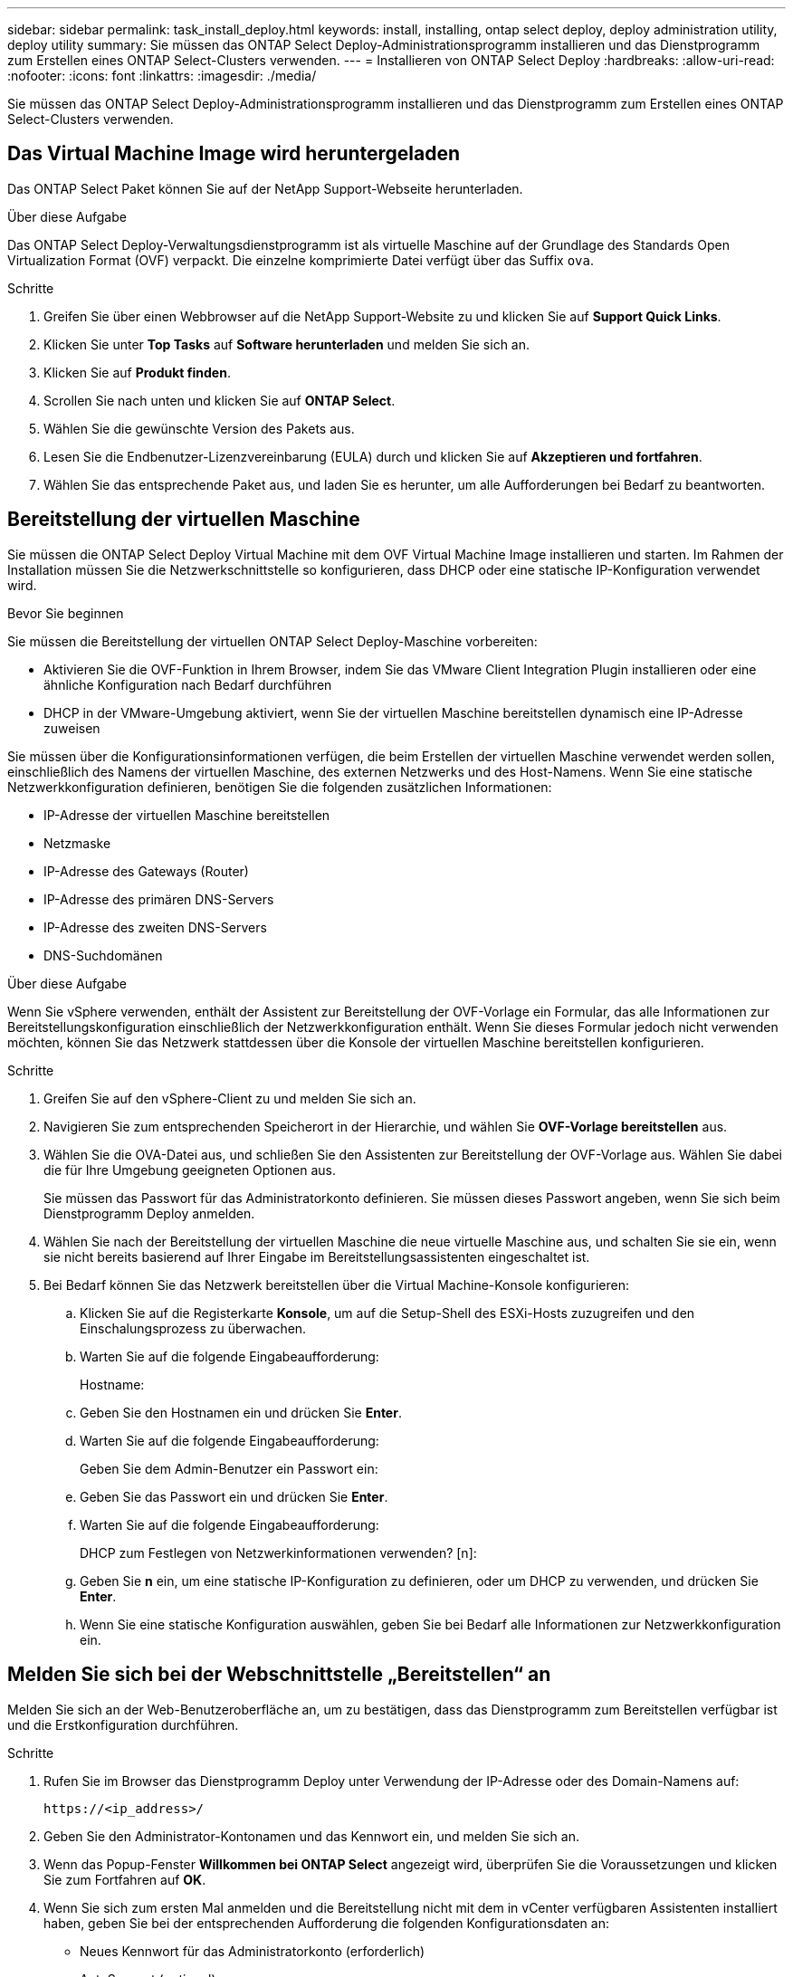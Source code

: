 ---
sidebar: sidebar 
permalink: task_install_deploy.html 
keywords: install, installing, ontap select deploy, deploy administration utility, deploy utility 
summary: Sie müssen das ONTAP Select Deploy-Administrationsprogramm installieren und das Dienstprogramm zum Erstellen eines ONTAP Select-Clusters verwenden. 
---
= Installieren von ONTAP Select Deploy
:hardbreaks:
:allow-uri-read: 
:nofooter: 
:icons: font
:linkattrs: 
:imagesdir: ./media/


[role="lead"]
Sie müssen das ONTAP Select Deploy-Administrationsprogramm installieren und das Dienstprogramm zum Erstellen eines ONTAP Select-Clusters verwenden.



== Das Virtual Machine Image wird heruntergeladen

Das ONTAP Select Paket können Sie auf der NetApp Support-Webseite herunterladen.

.Über diese Aufgabe
Das ONTAP Select Deploy-Verwaltungsdienstprogramm ist als virtuelle Maschine auf der Grundlage des Standards Open Virtualization Format (OVF) verpackt. Die einzelne komprimierte Datei verfügt über das Suffix `ova`.

.Schritte
. Greifen Sie über einen Webbrowser auf die NetApp Support-Website zu und klicken Sie auf *Support Quick Links*.
. Klicken Sie unter *Top Tasks* auf *Software herunterladen* und melden Sie sich an.
. Klicken Sie auf *Produkt finden*.
. Scrollen Sie nach unten und klicken Sie auf *ONTAP Select*.
. Wählen Sie die gewünschte Version des Pakets aus.
. Lesen Sie die Endbenutzer-Lizenzvereinbarung (EULA) durch und klicken Sie auf *Akzeptieren und fortfahren*.
. Wählen Sie das entsprechende Paket aus, und laden Sie es herunter, um alle Aufforderungen bei Bedarf zu beantworten.




== Bereitstellung der virtuellen Maschine

Sie müssen die ONTAP Select Deploy Virtual Machine mit dem OVF Virtual Machine Image installieren und starten. Im Rahmen der Installation müssen Sie die Netzwerkschnittstelle so konfigurieren, dass DHCP oder eine statische IP-Konfiguration verwendet wird.

.Bevor Sie beginnen
Sie müssen die Bereitstellung der virtuellen ONTAP Select Deploy-Maschine vorbereiten:

* Aktivieren Sie die OVF-Funktion in Ihrem Browser, indem Sie das VMware Client Integration Plugin installieren oder eine ähnliche Konfiguration nach Bedarf durchführen
* DHCP in der VMware-Umgebung aktiviert, wenn Sie der virtuellen Maschine bereitstellen dynamisch eine IP-Adresse zuweisen


Sie müssen über die Konfigurationsinformationen verfügen, die beim Erstellen der virtuellen Maschine verwendet werden sollen, einschließlich des Namens der virtuellen Maschine, des externen Netzwerks und des Host-Namens. Wenn Sie eine statische Netzwerkkonfiguration definieren, benötigen Sie die folgenden zusätzlichen Informationen:

* IP-Adresse der virtuellen Maschine bereitstellen
* Netzmaske
* IP-Adresse des Gateways (Router)
* IP-Adresse des primären DNS-Servers
* IP-Adresse des zweiten DNS-Servers
* DNS-Suchdomänen


.Über diese Aufgabe
Wenn Sie vSphere verwenden, enthält der Assistent zur Bereitstellung der OVF-Vorlage ein Formular, das alle Informationen zur Bereitstellungskonfiguration einschließlich der Netzwerkkonfiguration enthält. Wenn Sie dieses Formular jedoch nicht verwenden möchten, können Sie das Netzwerk stattdessen über die Konsole der virtuellen Maschine bereitstellen konfigurieren.

.Schritte
. Greifen Sie auf den vSphere-Client zu und melden Sie sich an.
. Navigieren Sie zum entsprechenden Speicherort in der Hierarchie, und wählen Sie *OVF-Vorlage bereitstellen* aus.
. Wählen Sie die OVA-Datei aus, und schließen Sie den Assistenten zur Bereitstellung der OVF-Vorlage aus. Wählen Sie dabei die für Ihre Umgebung geeigneten Optionen aus.
+
Sie müssen das Passwort für das Administratorkonto definieren. Sie müssen dieses Passwort angeben, wenn Sie sich beim Dienstprogramm Deploy anmelden.

. Wählen Sie nach der Bereitstellung der virtuellen Maschine die neue virtuelle Maschine aus, und schalten Sie sie ein, wenn sie nicht bereits basierend auf Ihrer Eingabe im Bereitstellungsassistenten eingeschaltet ist.
. Bei Bedarf können Sie das Netzwerk bereitstellen über die Virtual Machine-Konsole konfigurieren:
+
.. Klicken Sie auf die Registerkarte *Konsole*, um auf die Setup-Shell des ESXi-Hosts zuzugreifen und den Einschalungsprozess zu überwachen.
.. Warten Sie auf die folgende Eingabeaufforderung:
+
Hostname:

.. Geben Sie den Hostnamen ein und drücken Sie *Enter*.
.. Warten Sie auf die folgende Eingabeaufforderung:
+
Geben Sie dem Admin-Benutzer ein Passwort ein:

.. Geben Sie das Passwort ein und drücken Sie *Enter*.
.. Warten Sie auf die folgende Eingabeaufforderung:
+
DHCP zum Festlegen von Netzwerkinformationen verwenden? [n]:

.. Geben Sie *n* ein, um eine statische IP-Konfiguration zu definieren, oder um DHCP zu verwenden, und drücken Sie *Enter*.
.. Wenn Sie eine statische Konfiguration auswählen, geben Sie bei Bedarf alle Informationen zur Netzwerkkonfiguration ein.






== Melden Sie sich bei der Webschnittstelle „Bereitstellen“ an

Melden Sie sich an der Web-Benutzeroberfläche an, um zu bestätigen, dass das Dienstprogramm zum Bereitstellen verfügbar ist und die Erstkonfiguration durchführen.

.Schritte
. Rufen Sie im Browser das Dienstprogramm Deploy unter Verwendung der IP-Adresse oder des Domain-Namens auf:
+
`\https://<ip_address>/`

. Geben Sie den Administrator-Kontonamen und das Kennwort ein, und melden Sie sich an.
. Wenn das Popup-Fenster *Willkommen bei ONTAP Select* angezeigt wird, überprüfen Sie die Voraussetzungen und klicken Sie zum Fortfahren auf *OK*.
. Wenn Sie sich zum ersten Mal anmelden und die Bereitstellung nicht mit dem in vCenter verfügbaren Assistenten installiert haben, geben Sie bei der entsprechenden Aufforderung die folgenden Konfigurationsdaten an:
+
** Neues Kennwort für das Administratorkonto (erforderlich)
** AutoSupport (optional)
** VCenter Server mit Account-Anmeldedaten (optional)




.Verwandte Informationen
link:task_cli_signing_in.html["Melden Sie sich für die Implementierung über SSH an"]
